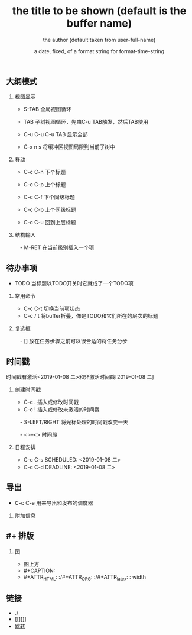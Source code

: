 * <<跳转>>
** 大纲模式
*** 视图显示
  - S-TAB      全局视图循环
  - TAB        子树视图循环，先由C-u TAB触发，然后TAB使用

  - C-u C-u C-u TAB
             显示全部

  - C-x n s    将缓冲区视图局限到当前子树中


*** 移动
  - C-c C-n    下个标题
  - C-c C-p    上个标题
  - C-c C-f    下个同级标题
  - C-c C-b    上个同级标题

  - C-c C-u    回到上层标题

*** 结构输入
　- M-RET      在当前级别插入一个项


** 待办事项
  - TODO       当标题以TODO开关时它就成了一个TODO项
*** 常用命令

  - C-c C-t    切换当前项状态
  - C-c / t    将buffer折叠，像是TODO和它们所在的层次的标题

*** 复选框
　- []         放在任务步骤之前可以很合适的将任务分步


** 时间戳

时间戳有激活<2019-01-08 二>和非激活时间戳[2019-01-08 二]

*** 创建时间戳

  - C-c .      插入或修改时间戳
  - C-c !      插入或修改未激活的时间戳
　- S-LEFT/RIGHT
               将光标处理的时间戳改变一天

　- <>--<>       时间段

*** 日程安排
  - C-c C-s SCHEDULED: <2019-01-08 二>
  - C-c C-d DEADLINE: <2019-01-08 二>




** 导出

  - C-c C-e    用来导出和发布的调度器

*** 附加信息
#+TITLE:       the title to be shown (default is the buffer name)
#+AUTHOR:      the author (default taken from user-full-name)
#+DATE:        a date, fixed, of a format string for format-time-string
#+EMAIL:       his/her email address (default from user-mail-address)
#+DESCRIPTION: the page description, e.g. for the XHTML meta tag
#+KEYWORDS:    the page keywords, e.g. for the XHTML meta tag
#+LANGUAGE:    language for HTML, e.g. ‘en’ (org-export-default-language)
#+TEXT:        Some descriptive text to be inserted at the beginning.
#+TEXT:        Several lines may be given.
#+OPTIONS:     H:2 num:t toc:t \n:nil @:t ::t |:t ^:t f:t TeX:t ...
#+LINK_UP:     the ``up'' link of an exported page
#+LINK_HOME:   the ``home'' link of an exported page
#+LATEX_HEADER: extra line(s) for the LaTeX header, like \usepackage{xyz}


** #+ 排版
*** 图
  - 图上方
  - #+CAPTION:
  - #+ATTR_HTML: :/#+ATTR_ORG: :/#+ATTR_latex: :    width 

** 链接
   - ./
   - [[][]]
   - [[跳转][跳转]]

